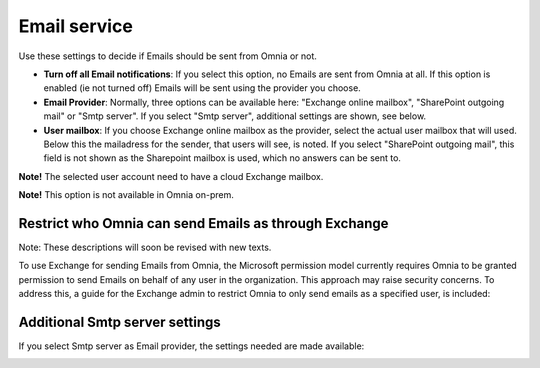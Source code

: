 Email service
=======================================

Use these settings to decide if Emails should be sent from Omnia or not.

.. image:: custom-email-settings-v77.png

+ **Turn off all Email notifications**: If you select this option, no Emails are sent from Omnia at all. If this option is enabled (ie not turned off) Emails will be sent using the provider you choose. 
+ **Email Provider**: Normally, three options can be available here: "Exchange online mailbox", "SharePoint outgoing mail" or "Smtp server". If you select "Smtp server", additional settings are shown, see below.
+ **User mailbox**: If you choose Exchange online mailbox as the provider, select the actual user mailbox that will used. Below this the mailadress for the sender, that users will see, is noted. If you select "SharePoint outgoing mail", this field is not shown as the Sharepoint mailbox is used, which no answers can be sent to. 

**Note!** The selected user account need to have a cloud Exchange mailbox.

**Note!** This option is not available in Omnia on-prem.

Restrict who Omnia can send Emails as through Exchange
*******************************************************
Note: These descriptions will soon be revised with new texts.

To use Exchange for sending Emails from Omnia, the Microsoft permission model currently requires Omnia to be granted permission to send Emails on behalf of any user in the organization. This approach may raise security concerns. To address this, a guide for the Exchange admin to restrict Omnia to only send emails as a specified user, is included:

.. image:: custom-email-settings-v77-restrict.png

Additional Smtp server settings
************************************
If you select Smtp server as Email provider, the settings needed are made available:

.. image:: custom-email-settings-v77-smtp.png


